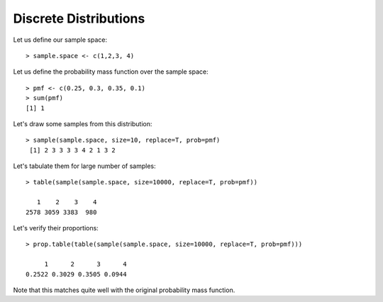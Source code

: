 Discrete Distributions
======================================================================

Let us define our sample space::

    > sample.space <- c(1,2,3, 4)

Let us define the probability mass function over the sample space::

    > pmf <- c(0.25, 0.3, 0.35, 0.1)
    > sum(pmf)
    [1] 1

Let's draw some samples from this distribution::

    > sample(sample.space, size=10, replace=T, prob=pmf)
     [1] 2 3 3 3 3 4 2 1 3 2

Let's tabulate them for large number of samples::

    > table(sample(sample.space, size=10000, replace=T, prob=pmf))

       1    2    3    4 
    2578 3059 3383  980 

Let's verify their proportions::

    > prop.table(table(sample(sample.space, size=10000, replace=T, prob=pmf)))

         1      2      3      4 
    0.2522 0.3029 0.3505 0.0944 


Note that this matches quite well with the original probability mass function.
